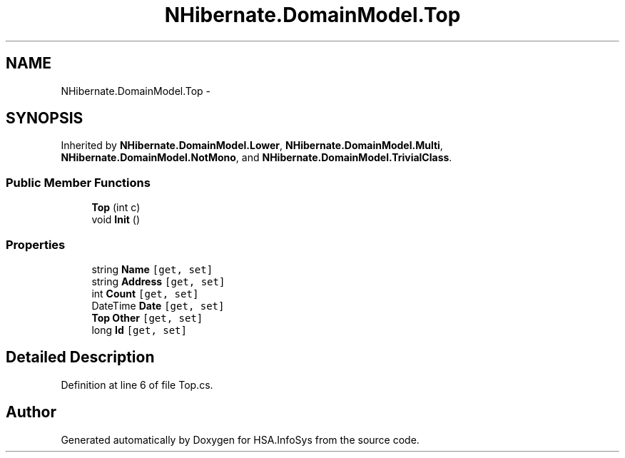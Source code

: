 .TH "NHibernate.DomainModel.Top" 3 "Fri Jul 5 2013" "Version 1.0" "HSA.InfoSys" \" -*- nroff -*-
.ad l
.nh
.SH NAME
NHibernate.DomainModel.Top \- 
.SH SYNOPSIS
.br
.PP
.PP
Inherited by \fBNHibernate\&.DomainModel\&.Lower\fP, \fBNHibernate\&.DomainModel\&.Multi\fP, \fBNHibernate\&.DomainModel\&.NotMono\fP, and \fBNHibernate\&.DomainModel\&.TrivialClass\fP\&.
.SS "Public Member Functions"

.in +1c
.ti -1c
.RI "\fBTop\fP (int c)"
.br
.ti -1c
.RI "void \fBInit\fP ()"
.br
.in -1c
.SS "Properties"

.in +1c
.ti -1c
.RI "string \fBName\fP\fC [get, set]\fP"
.br
.ti -1c
.RI "string \fBAddress\fP\fC [get, set]\fP"
.br
.ti -1c
.RI "int \fBCount\fP\fC [get, set]\fP"
.br
.ti -1c
.RI "DateTime \fBDate\fP\fC [get, set]\fP"
.br
.ti -1c
.RI "\fBTop\fP \fBOther\fP\fC [get, set]\fP"
.br
.ti -1c
.RI "long \fBId\fP\fC [get, set]\fP"
.br
.in -1c
.SH "Detailed Description"
.PP 
Definition at line 6 of file Top\&.cs\&.

.SH "Author"
.PP 
Generated automatically by Doxygen for HSA\&.InfoSys from the source code\&.
